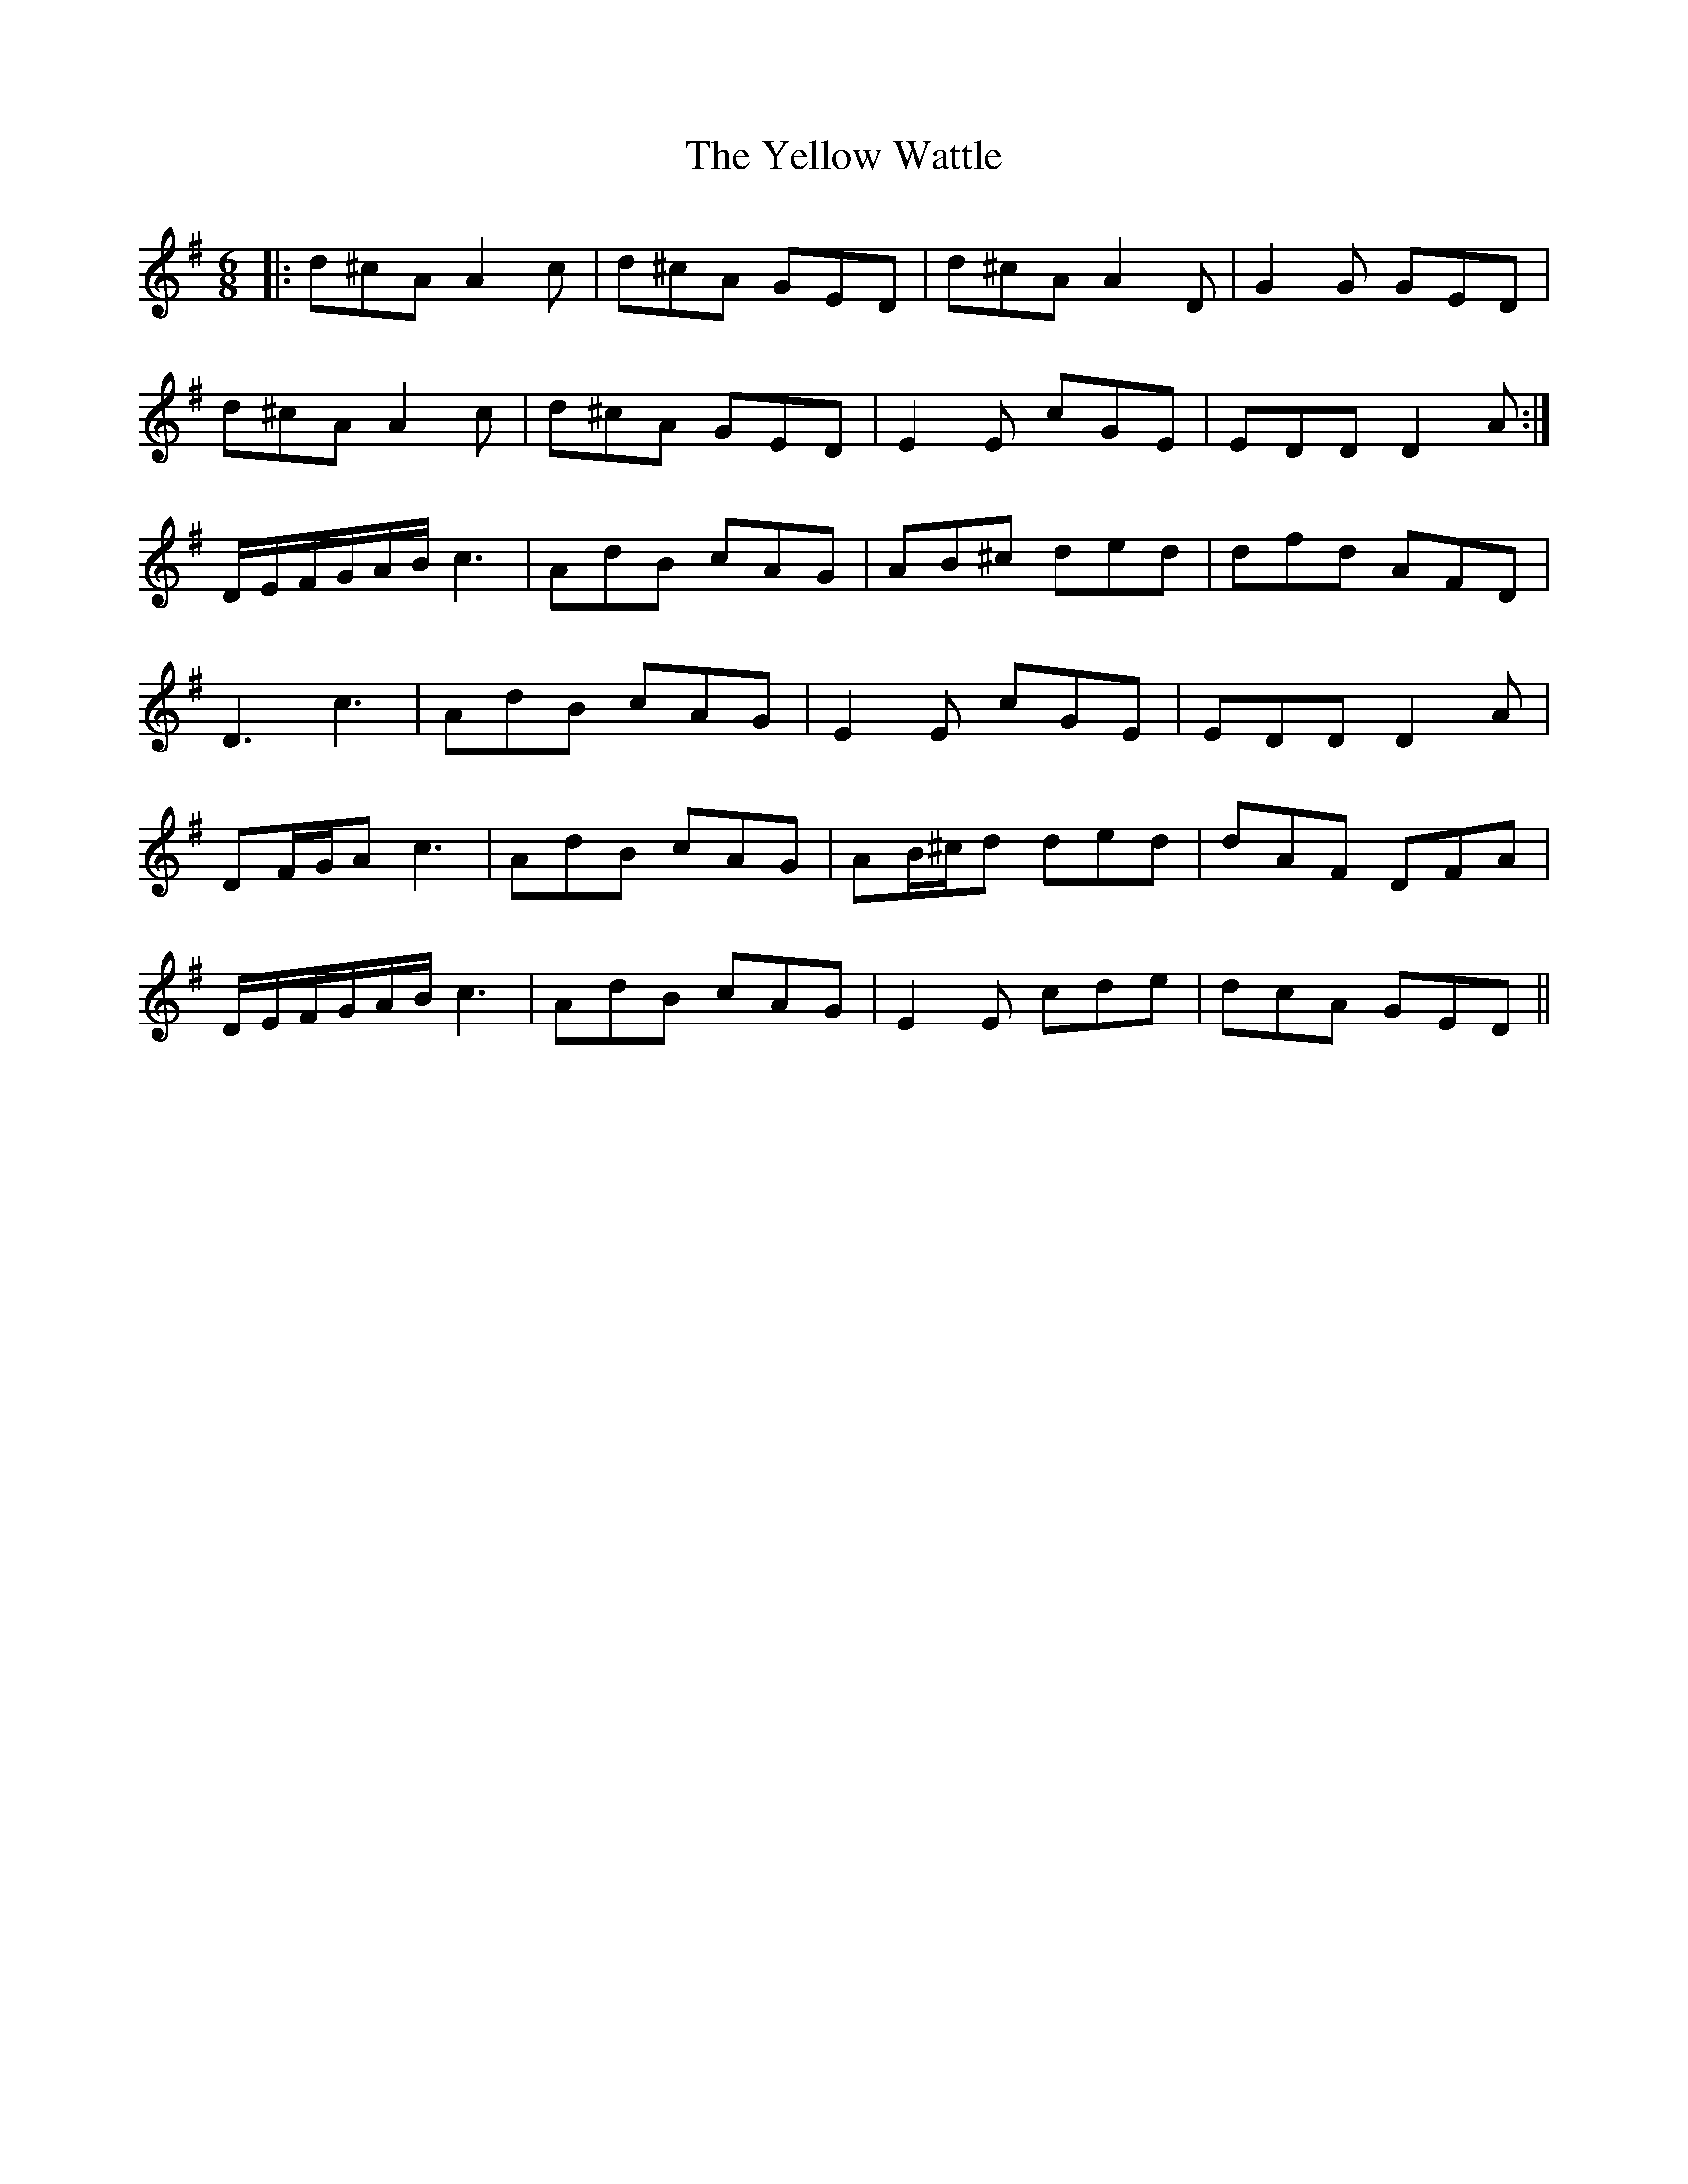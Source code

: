 X: 43499
T: Yellow Wattle, The
R: jig
M: 6/8
K: Dmixolydian
|:d^cA A2c|d^cA GED|d^cA A2D|G2G GED|
d^cA A2c|d^cA GED|E2E cGE|EDD D2A:|
D/E/F/G/A/B/c3|AdB cAG|AB^c ded|dfd AFD|
D3 c3|AdB cAG|E2E cGE|EDD D2A|
DF/G/A c3|AdB cAG|AB/^c/d ded|dAF DFA|
D/E/F/G/A/B/c3|AdB cAG|E2E cde|dcA GED||

